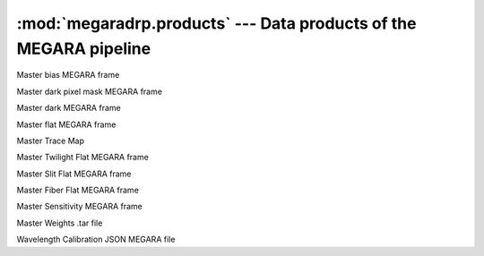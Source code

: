 
:mod:`megaradrp.products` --- Data products of the MEGARA pipeline
==================================================================

.. module:: megaradrp.products
   :synopsis:  Data products of the MEGARA pipeline

.. inheritance-diagram:: megaradrp.products
   :parts: 4


.. class:: MasterBias

   Master bias MEGARA frame


.. class:: MasterBPM

   Master dark pixel mask MEGARA frame


.. class:: MasterDark

   Master dark MEGARA frame


.. class:: MasterFiberFlat

   Master flat MEGARA frame


.. class:: TraceMap

   Master Trace Map


.. class:: MasterTwilightFlat

   Master Twilight Flat MEGARA frame


.. class:: MasterSlitFlat

   Master Slit Flat MEGARA frame


.. class:: MasterFiberFlatFrame

   Master Fiber Flat MEGARA frame


.. class:: MasterSensitivity

   Master Sensitivity MEGARA frame


.. class:: MasterWeights

   Master Weights .tar file


.. class:: WavelengthCalibration

   Wavelength Calibration JSON MEGARA file